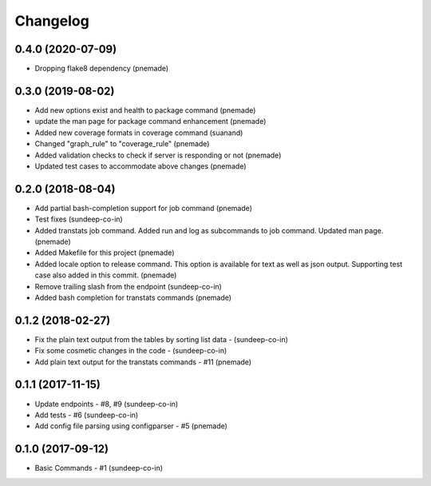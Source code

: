 Changelog
=========

0.4.0 (2020-07-09)
-----------------
- Dropping flake8 dependency (pnemade)

0.3.0 (2019-08-02)
-----------------
- Add new options exist and health to package command (pnemade)
- update the man page for package command enhancement (pnemade)
- Added new coverage formats in coverage command (suanand)
- Changed "graph_rule" to "coverage_rule" (pnemade)
- Added validation checks to check if server is responding or not (pnemade)
- Updated test cases to accommodate above changes (pnemade)

0.2.0 (2018-08-04)
-----------------
-  Add partial bash-completion support for job command (pnemade)
-  Test fixes (sundeep-co-in)
-  Added transtats job command.
   Added run and log as subcommands to job command.
   Updated man page. (pnemade)

- Added Makefile for this project (pnemade)
- Added locale option to release command.
  This option is available for text as well as json output.
  Supporting test case also added in this commit. (pnemade)

- Remove trailing slash from the endpoint (sundeep-co-in)
- Added bash completion for transtats commands (pnemade)

0.1.2 (2018-02-27)
-----------------
- Fix the plain text output from the tables by sorting list data - (sundeep-co-in)
- Fix some cosmetic changes in the code - (sundeep-co-in)
- Add plain text output for the transtats commands - #11 (pnemade)

0.1.1 (2017-11-15)
-----------------
- Update endpoints - #8, #9 (sundeep-co-in)
- Add tests - #6 (sundeep-co-in)
- Add config file parsing using configparser - #5 (pnemade)

0.1.0 (2017-09-12)
-----------------
- Basic Commands - #1 (sundeep-co-in)
